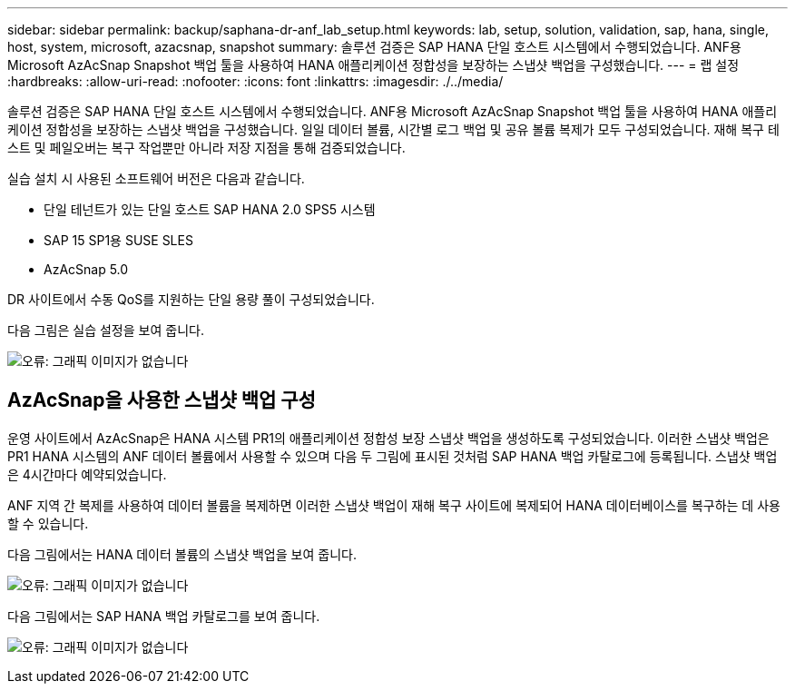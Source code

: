 ---
sidebar: sidebar 
permalink: backup/saphana-dr-anf_lab_setup.html 
keywords: lab, setup, solution, validation, sap, hana, single, host, system, microsoft, azacsnap, snapshot 
summary: 솔루션 검증은 SAP HANA 단일 호스트 시스템에서 수행되었습니다. ANF용 Microsoft AzAcSnap Snapshot 백업 툴을 사용하여 HANA 애플리케이션 정합성을 보장하는 스냅샷 백업을 구성했습니다. 
---
= 랩 설정
:hardbreaks:
:allow-uri-read: 
:nofooter: 
:icons: font
:linkattrs: 
:imagesdir: ./../media/


[role="lead"]
솔루션 검증은 SAP HANA 단일 호스트 시스템에서 수행되었습니다. ANF용 Microsoft AzAcSnap Snapshot 백업 툴을 사용하여 HANA 애플리케이션 정합성을 보장하는 스냅샷 백업을 구성했습니다. 일일 데이터 볼륨, 시간별 로그 백업 및 공유 볼륨 복제가 모두 구성되었습니다. 재해 복구 테스트 및 페일오버는 복구 작업뿐만 아니라 저장 지점을 통해 검증되었습니다.

실습 설치 시 사용된 소프트웨어 버전은 다음과 같습니다.

* 단일 테넌트가 있는 단일 호스트 SAP HANA 2.0 SPS5 시스템
* SAP 15 SP1용 SUSE SLES
* AzAcSnap 5.0


DR 사이트에서 수동 QoS를 지원하는 단일 용량 풀이 구성되었습니다.

다음 그림은 실습 설정을 보여 줍니다.

image:saphana-dr-anf_image7.png["오류: 그래픽 이미지가 없습니다"]



== AzAcSnap을 사용한 스냅샷 백업 구성

운영 사이트에서 AzAcSnap은 HANA 시스템 PR1의 애플리케이션 정합성 보장 스냅샷 백업을 생성하도록 구성되었습니다. 이러한 스냅샷 백업은 PR1 HANA 시스템의 ANF 데이터 볼륨에서 사용할 수 있으며 다음 두 그림에 표시된 것처럼 SAP HANA 백업 카탈로그에 등록됩니다. 스냅샷 백업은 4시간마다 예약되었습니다.

ANF 지역 간 복제를 사용하여 데이터 볼륨을 복제하면 이러한 스냅샷 백업이 재해 복구 사이트에 복제되어 HANA 데이터베이스를 복구하는 데 사용할 수 있습니다.

다음 그림에서는 HANA 데이터 볼륨의 스냅샷 백업을 보여 줍니다.

image:saphana-dr-anf_image8.png["오류: 그래픽 이미지가 없습니다"]

다음 그림에서는 SAP HANA 백업 카탈로그를 보여 줍니다.

image:saphana-dr-anf_image9.png["오류: 그래픽 이미지가 없습니다"]
